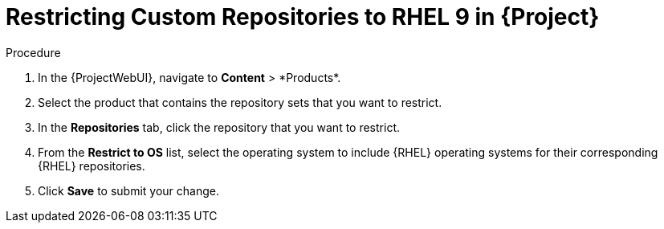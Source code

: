[id="Restricting_Custom_Repositories_to_RHEL_9_{context}"]
= Restricting Custom Repositories to RHEL 9 in {Project}

.Procedure
. In the {ProjectWebUI}, navigate to *Content*{nbsp}>{nbsp}*Products*.
. Select the product that contains the repository sets that you want to restrict.
. In the *Repositories* tab, click the repository that you want to restrict.
. From the *Restrict to OS* list, select the operating system to include {RHEL} operating systems for their corresponding {RHEL} repositories.
. Click *Save* to submit your change.
